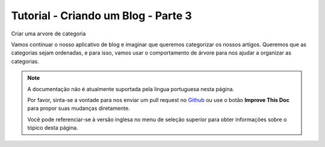 Tutorial - Criando um Blog - Parte 3
####################################
Criar uma arvore de categoria

Vamos continuar o nosso aplicativo de blog e imaginar que queremos categorizar os nossos artigos. Queremos que as categorias sejam ordenadas, e para isso, vamos usar o comportamento de árvore para nos ajudar a organizar as categorias.

.. note::
    A documentação não é atualmente suportada pela lingua portuguesa nesta
    página.

    Por favor, sinta-se a vontade para nos enviar um pull request no
    `Github <https://github.com/cakephp/docs>`_ ou use o botão
    **Improve This Doc** para propor suas mudanças diretamente.

    Você pode referenciar-se à versão inglesa no menu de seleção superior
    para obter informações sobre o tópico desta página.

